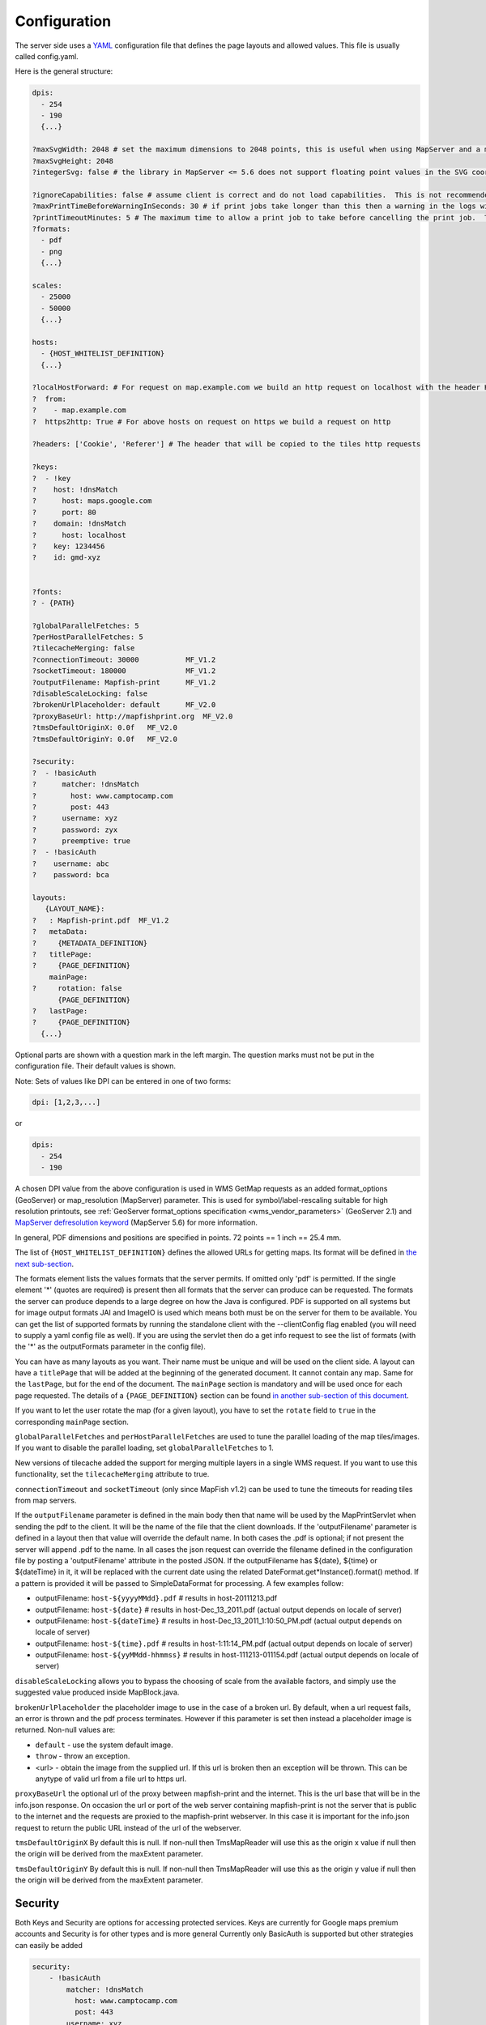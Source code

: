 Configuration
*************

The server side uses a `YAML <http://www.yaml.org/>`_ configuration file that defines the page layouts and allowed values. This file is usually called config.yaml.

Here is the general structure:

.. code-block:: yaml

  dpis:
    - 254
    - 190
    {...}

  ?maxSvgWidth: 2048 # set the maximum dimensions to 2048 points, this is useful when using MapServer and a maximum dimension is there
  ?maxSvgHeight: 2048
  ?integerSvg: false # the library in MapServer <= 5.6 does not support floating point values in the SVG coordinate space, set this to true if using a WMS that does not support floating point values in SVG coordinates

  ?ignoreCapabilities: false # assume client is correct and do not load capabilities.  This is not recommended to be used unless you it fails when false (false is default)
  ?maxPrintTimeBeforeWarningInSeconds: 30 # if print jobs take longer than this then a warning in the logs will be written along with the spec.
  ?printTimeoutMinutes: 5 # The maximum time to allow a print job to take before cancelling the print job.  The default is 5 (minutes)
  ?formats:
    - pdf
    - png
    {...}

  scales:
    - 25000
    - 50000
    {...}

  hosts:
    - {HOST_WHITELIST_DEFINITION}
    {...}

  ?localHostForward: # For request on map.example.com we build an http request on localhost with the header Host=map.example.com, this is to don't pass throw the proxy.
  ?  from:
  ?    - map.example.com
  ?  https2http: True # For above hosts on request on https we build a request on http

  ?headers: ['Cookie', 'Referer'] # The header that will be copied to the tiles http requests

  ?keys:
  ?  - !key
  ?    host: !dnsMatch
  ?      host: maps.google.com
  ?      port: 80
  ?    domain: !dnsMatch
  ?      host: localhost
  ?    key: 1234456
  ?    id: gmd-xyz


  ?fonts:
  ? - {PATH}

  ?globalParallelFetches: 5
  ?perHostParallelFetches: 5
  ?tilecacheMerging: false
  ?connectionTimeout: 30000           MF_V1.2
  ?socketTimeout: 180000              MF_V1.2
  ?outputFilename: Mapfish-print      MF_V1.2
  ?disableScaleLocking: false
  ?brokenUrlPlaceholder: default      MF_V2.0
  ?proxyBaseUrl: http://mapfishprint.org  MF_V2.0
  ?tmsDefaultOriginX: 0.0f   MF_V2.0
  ?tmsDefaultOriginY: 0.0f   MF_V2.0

  ?security:
  ?  - !basicAuth
  ?      matcher: !dnsMatch
  ?        host: www.camptocamp.com
  ?        post: 443
  ?      username: xyz
  ?      password: zyx
  ?      preemptive: true
  ?  - !basicAuth
  ?    username: abc
  ?    password: bca

  layouts:
     {LAYOUT_NAME}:
  ?   : Mapfish-print.pdf  MF_V1.2
  ?   metaData:
  ?     {METADATA_DEFINITION}
  ?   titlePage:
  ?     {PAGE_DEFINITION}
      mainPage:
  ?     rotation: false
        {PAGE_DEFINITION}
  ?   lastPage:
  ?     {PAGE_DEFINITION}
    {...}

Optional parts are shown with a question mark in the left margin. The question marks must not be put in the configuration file. Their default values is shown.

Note: Sets of values like DPI can be entered in one of two forms:

.. code-block:: yaml

  dpi: [1,2,3,...]

or

.. code-block:: yaml

  dpis:
    - 254
    - 190

A chosen DPI value from the above configuration is used in WMS GetMap requests as an added format_options (GeoServer) or map_resolution (MapServer) parameter. This is used for symbol/label-rescaling suitable for high resolution printouts, see :ref:`GeoServer format_options specification <wms_vendor_parameters>` (GeoServer 2.1) and `MapServer defresolution keyword <http://mapserver.org/development/rfc/ms-rfc-55.html>`_ (MapServer 5.6) for more information.

In general, PDF dimensions and positions are specified in points. 72 points == 1 inch == 25.4 mm.

The list of ``{HOST_WHITELIST_DEFINITION}`` defines the allowed URLs for getting maps. Its format will be defined in `the next sub-section <configuration.html#host-whitelist-definition>`_.

The formats element lists the values formats that the server permits.  If omitted only 'pdf' is permitted.  If the single element '*' (quotes are required) is present then all formats that the server can produce can be requested.  The formats the server can produce depends to a large degree on how the Java is configured.  PDF is supported on all systems but for image output formats JAI and ImageIO is used which means both must be on the server for them to be available.  You can get the list of supported formats by running the standalone client with the --clientConfig flag enabled (you will need to supply a yaml config file as well).  If you are using the servlet then do a get info request to see the list of formats (with the '*' as the outputFormats parameter in the config file).

You can have as many layouts as you want. Their name must be unique and will be used on the client side. A layout can have a ``titlePage`` that will be added at the beginning of the generated document. It cannot contain any map. Same for the ``lastPage``, but for the end of the document. The ``mainPage`` section is mandatory and will be used once for each page requested. The details of a ``{PAGE_DEFINITION}`` section can be found `in another sub-section of this document <configuration.html#page-definition>`_.

If you want to let the user rotate the map (for a given layout), you have to set the ``rotate`` field to ``true`` in the corresponding ``mainPage`` section.

``globalParallelFetches`` and ``perHostParallelFetches`` are used to tune the parallel loading of the map tiles/images. If you want to disable the parallel loading, set ``globalParallelFetches`` to 1.

New versions of tilecache added the support for merging multiple layers in a single WMS request. If you want to use this functionality, set the ``tilecacheMerging`` attribute to true.

``connectionTimeout`` and ``socketTimeout`` (only since MapFish v1.2) can be used to tune the timeouts for reading tiles from map servers.

If the ``outputFilename`` parameter is defined in the main body then that name will be used by the MapPrintServlet when sending the pdf to the client.  It will be the name of the file that the client downloads.  If the 'outputFilename' parameter is defined in a layout then that value will override the default name.  In both cases the .pdf is optional; if not present the server will append .pdf to the name.  In all cases the json request can override the filename defined in the configuration file by posting a 'outputFilename' attribute in the posted JSON. If the outputFilename has ${date}, ${time} or ${dateTime} in it, it will be replaced with the current date using the related DateFormat.get*Instance().format() method.  If a pattern is provided it will be passed to SimpleDataFormat for processing.  A few examples follow:

* outputFilename: ``host-${yyyyMMdd}.pdf``   # results in host-20111213.pdf
* outputFilename: ``host-${date}``           # results in host-Dec_13_2011.pdf (actual output depends on locale of server)
* outputFilename: ``host-${dateTime}``       # results in host-Dec_13_2011_1:10:50_PM.pdf (actual output depends on locale of server)
* outputFilename: ``host-${time}.pdf``       # results in host-1:11:14_PM.pdf (actual output depends on locale of server)
* outputFilename: ``host-${yyMMdd-hhmmss}``  # results in host-111213-011154.pdf (actual output depends on locale of server)

``disableScaleLocking`` allows you to bypass the choosing of scale from the available factors, and simply use the suggested value produced inside MapBlock.java.

``brokenUrlPlaceholder`` the placeholder image to use in the case of a broken url.  By default, when a url request fails, an error is thrown and the pdf process terminates.  However if this parameter is set then instead a placeholder image is returned.
Non-null values are:

* ``default`` - use the system default image.
* ``throw`` - throw an exception.
* <url> - obtain the image from the supplied url.  If this url is broken then an exception will be thrown.  This can be anytype of valid url from a file url to https url.

``proxyBaseUrl`` the optional url of the proxy between mapfish-print and the internet.  This is the url base that will be in the info.json response.  On occasion the url or port of the web server containing mapfish-print is not the server that is public to the internet and the requests are proxied to the mapfish-print webserver.  In this case it is important for the info.json request to return the public URL instead of the url of the webserver.

``tmsDefaultOriginX`` By default this is null.  If non-null then TmsMapReader will use this as the origin x value if null then the origin will be derived from the maxExtent parameter.

``tmsDefaultOriginY`` By default this is null.  If non-null then TmsMapReader will use this as the origin y value if null then the origin will be derived from the maxExtent parameter.


Security
--------
Both Keys and Security are options for accessing protected services.  Keys are currently for Google maps premium accounts and Security is for other types and is more general  Currently only BasicAuth is supported but other strategies can easily be added

.. code-block:: yaml

    security:
        - !basicAuth
            matcher: !dnsMatch
              host: www.camptocamp.com
              post: 443
            username: xyz
            password: zyx
            preemptive: true
        - !basicAuth
          username: abc
          password: cba

The above example has 2 security configuration.  Each option is tested (in order) to see if it can be used for the given URI and if it applies it is used to configure requests for the URI.  In the above example the first configuration will be used if the URI matches the hostmatcher provided if not then the second configuration will be applied.  The last configuration has no host matcher so it is applied to all URIs.

A basicAuth security configuration consists of 4 options

* matcher - a host matcher for determining which requests need the security to be applied
* username - username for basicauth
* password - password for basicauth
* preemptive - optional, but for cases where the credentials need to be sent without the challenge

Keys
----
Google maps currently requires a private key to be used (we only support users Google maps premium accounts).

The keys section allows a key to be mapped to hosts.  The hosts are identified with host matchers that are described in the <configuration.html#host-whitelist-definition> sub-section.

In addition a domain hostmatcher can be used to select a key based on the domain of the local server.  This can be useful if the same configuration is used in a test environment and a production environment with differing domains.  For example mapfish.org and mapfish.net.

Finally google maps (for example) requires a client id as well that is associated with the private key.  There for in the case of google premium services a legal key would be:

.. code-block:: yaml

  keys:
    - !key
      key: yxcvyxvcyxvyx
      id: gme-xxxcs

Thanks to the hosts and domain matcher it is possible to have a key for google maps and (for future proofing) a different key for a different service.

Fonts definition
-----------------

The ``fonts`` section is optional. It contains the path of the fonts you want to use. The entries can point to files (TTF, OTF, TTC, AFM, PFM) or directories. Don't point to directories containing too many files since it will slow down the start time. By default, PDF gives you access to the following fonts (Cp1252 encoding only):

* Courrier (-Bold, -Oblique, -BoldOblique)
* Helvetica (-Bold, -Oblique, -BoldOblique)
* Times (-Roman, -Bold, -Oblique, -BoldOblique)
* Symbol
* ZapfDingbats

Host allow-list definition
--------------------------

In this section, you can put as many entries as you want, even for the same type of filter. If at least one matches, the Map server can be used.

This section is not for defining which client can request maps. It is just here to avoid having the print module used as a proxy to access documents from computers behind firewalls.

There are 3 ways to allow-list a host.

Allowing every local services:
~~~~~~~~~~~~~~~~~~~~~~~~~~~~~~

.. code-block:: yaml

    - !localMatch
      dummy: true

The ``dummy`` parameter is ignored, but mandatory to avoid a limitation in the YAML format.

Allowing by DNS name:
~~~~~~~~~~~~~~~~~~~~~

.. code-block:: yaml

    - !dnsMatch
      host: labs.metacarta.com

Allowing by IP address:
~~~~~~~~~~~~~~~~~~~~~~~

.. code-block:: yaml

      - !ipMatch
        ip: www.camptocamp.org
    ?   mask: 255.255.255.255

The ``ip`` parameter can be a DNS name that will be resolved or directly an IP address.

All the methods accept the following optional parameters:

* port: to limit to a certain TCP port
* pathRegexp: a regexp that must match the path part of the URL (before the '?').

Metadata definition
-------------------

Allow to add some metadata to the generated PDF. They are visible in acroread in the File->Properties menu.

The structure is like that:

.. code-block:: yaml

        metaData:
    ?     title: ''
    ?     author: ''
    ?     subject: ''
    ?     keywords: ''
    ?     creator: ''
    ?     supportLegacyReader: false

All fields are optional and can use global variables, as defined in the `Block definition <configuration.html#block-definition>`_ chapter. Page specific variables are not accessible.

Page definition
---------------

The structure is like that:

.. code-block:: yaml

          pageSize: A4
    ?     landscape: false
    ?     marginLeft: 40
    ?     marginRight: 40
    ?     marginTop: 20
    ?     marginBottom: 20
    ?     backgroundPdf: template.pdf
    ?     condition: null
    ?     header:
            height: 50
            items:
              - {BLOCK_DEFINITION}
              {...}
          items:
            - {BLOCK_DEFINITION}
            {...}
    ?     footer:
            height: 50
            items:
              - {BLOCK_DEFINITION}
              {...}

With the ``condition`` we can completely hide a page, same behavior than in block.

If ``backgroundPdf`` is specified, the first page of the given PDF file will be added as background of every page.

The ``header`` and ``footer`` sections are optional. If the ``items`` that are in the main section are too big, more pages are generated. The header and footer will be drawn on those pages as well.

Here is a short list of supported **pageSizes**:

+--------+-------+--------+
+ name   + width + height +
+========+=======+========+
+ LETTER + 612   + 792    +
+--------+-------+--------+
+ LEGAL  + 612   + 1008   +
+--------+-------+--------+
+ A4     + 595   + 842    +
+--------+-------+--------+
+ A3     + 842   + 1191   +
+--------+-------+--------+

The complete list can be found in http://api.itextpdf.com/itext/com/itextpdf/text/PageSize.html. If you want to use a custom page size, you can set **pageSize** to the width and the height separated by a space.

Block definition
----------------

The next sub-sections document the possible types of blocks.

In general, text values or URLs can contain values taken from the **spec** structure coming with the client's request. A syntax similar to shell is used: ${variableName}. If the current page is a **titlePage**, only the root values are taken. If it's a **mainPage**, the service will first look in the current **page** section then in the root values. Here is how to use this functionality::

    text: 'The value of mapTitle is: ${mapTitle}'

Some virtual variables can be used:

* ${pageNum}: The current page number.
* ${pageTot}: The total number of pages. Can be used only in text blocks.
* ${now}: The current date and time as defined by the machine's locale.
* ${now FORMAT}: The current date and time as defined by the FORMAT string. The syntax is here: http://java.sun.com/j2se/1.5.0/docs/api/java/text/SimpleDateFormat.html.
* ${configDir}: The absolute path to the directory of the configuration file.
* ${format PRINTF VAR}: Format the value of VAR using the provided `PRINTF format <http://java.sun.com/j2se/1.5.0/docs/api/java/util/Formatter.html#syntax>`_ (for example: %,d).

All the blocks can have a condition attribute that takes a spec attribute name. If the attribute name exists and is not equal to ``false`` or ``0``, the block is drawn. Otherwise, it is ignored. An exclamation mark may precede the condition to invert it, exclamation mark is part of yaml syntax, than the expression should be in quotes.

Example: show text block only if in the spec the attribute name ``showText`` is given, is not equal to ``false`` and not equal to ``0``:

.. code-block:: yaml

        - !text
          text: 'mytext'
          condition: showText

Text block
----------

.. code-block:: yaml

          - !text
  ?         font: Helvetica
  ?         fontSize: 12
  ?         fontEncoding: Cp1252
  ?         fontColor: black
  ?         spacingAfter: 0
  ?         align: left
  ?         vertAlign: middle
  ?         backgroundColor: #FFFFFF
            text: 'Blahblah'

Typical ``fontEncoding`` values are:

* Cp1250
* Cp1252
* Cp1257
* Identity-H (horizontal UTF-8)
* Identity-V (vertical UTF-8)
* MacRoman

The ``font`` must refer to a standard PDF font or a `declared font <configuration.html#fonts-definition>`_.

Image block
-----------

.. code-block:: yaml

          - !image
            maxWidth: 200
            maxHeight: 100
  ?         spacingAfter: 0
  ?         align: left
  ?         vertAlign: middle
            url: http://trac.mapfish.org/trac/mapfish/chrome/site/img/mapfish.png

Supported formats are PNG, GIF, Jpeg, Jpeg2000, BMP, WMF (vector), SVG and TIFF.

The original aspect ratio will be respected. The url can contain ``${}`` variables.

Columns block
-------------
.. code-block:: yaml

          - !columns
  ?         config: {TABLE_CONFIG}
  ?         widths: [25,25,25,25]
  ?         backgroundColor: #FFFFFF
  ?         absoluteX: null
  ?         absoluteY: null
  ?         width: {PAGE_WIDTH}
  ?         spacingAfter: 0
  ?         nbColumns: -1
            items:
              - {BLOCK_DEFINITION}
              {...}

Can be called **!table** as well.

By default, the width of the columns will be equal.

Each item will be in its own column.

If the **absoluteX**, **absoluteY** and **width** are given, the columns block will be floating on top of the page at the specified position.

The **widths** attribute can be used to change the width of the columns (by default, they have the same width). It must contain one integer for each column. The width of a given column is `tableWidth*columnWeight/sum(columnWeight)`.

Every block type is allowed except for **map** if the column has an absolute position.

Look at
<http://trac.mapfish.org/trac/mapfish/wiki/PrintModuleServer#Tableconfiguration
to know how to specify the **config** field.

Map block
---------

Allowed only within a **mainPage**.

.. code-block:: yaml

          - !map
            width: {WIDTH}
            height: {HEIGHT}
  ?         name: map
  ?         spacingAfter: 0
  ?         align: left
  ?         vertAlign: middle
  ?         absoluteX: null
  ?         absoluteY: null
  ?         overviewMap: null
  ?         backgroundColor: #FFFFFF

**width** and **height** are mandatory. You can use variable substitution in this part, but if you do so, the browser won't receive the map size when it calls **info.json**. You'll have to **override mapfish.widgets.print.Base.configReceived** and set the map width and height of your layouts.

If the **absoluteX** and **absoluteY** are given, the map block will be floating on top of the page at the specified position.

The **name** is what will be displayed in the Acrobat's reader layer panel. The map layers will be displayed bellow it.

If **overviewMap** is specified, the map will be an overview of the extent augmented by the given factor. There are few cases to consider with map overviews:

1. If there is no overview overrides and no OL.Control.MapOverview, then all the layers will figure in the PDF map overview.
2. If there are overview overrides, the OL map overview control is ignored.
3. If there are no overview overrides and there is an OL.Control.MapOverview (takes the first one), then the layers defined in the control are taken into account. By default it is the current base layer.

Scalebar block
--------------

Display a scalebar.

Allowed only within a **mainPage**.

.. code-block:: yaml

          - !scalebar
            maxSize: 150
  ?         type: line
  ?         intervals: 3
  ?         subIntervals: false
  ?         units: m
  ?         barSize: 5
  ?         lineWidth: 1
  ?         barDirection: up
  ?         textDirection: up
  ?         labelDistance: 3
  ?         font: Helvetica
  ?         fontSize: 12
  ?         fontColor: black
  ?         color: #000000
  ?         barBgColor: null
  ?         spacingAfter: 0
  ?         align: left
  ?         vertAlign: middle
  ?         backgroundColor: #FFFFFF
  ?         lockUnits: true

The scalebar, will adapt its width up to `maxSize` (includes the labels) in order to have a multiple of 1, 2 or 5 values at each graduation. For example:

* 0, 1, 2, ...
* 0, 2, 4, ...
* 0, 5, 10, ...
* 0, 10, 20, ...

The `barSize` is the thickness of the bar or the height of the tick marks on the line. The `lineWith` is for the thickness of the lines (or bar border).

Units can be any of:

* m (mm, cm, m or km)
* ft (in, ft, yd, mi)
* degrees (min, sec, °)

If the value is too big or too small, the module will switch to one of the unit in parenthesis (the same unit is used for every intervals).  If this behaviour is not desired, the lockUnits parameter will force the declared unit (or map unit if no unit is declared) to be used for the scalebar.

The number of `intervals` can be set to anything >=2. Labels are drawn only at main intervals. If there is no space to display a label at a certain interval, this label won't be displayed. If `subIntervals` are enabled, their number will depend on the length of an interval.

The type can be:

* line: A simple line with graduations
* bar: A thick bar with a suite of color and barBgColor blocks.
* bar_sub: Like bar, but with little lines for labels.

.. image:: images/scalebarTypes.png

The bar and/or text orientation can be set to ``up``, ``down``, ``left`` or ``right``.

The `align` attribute is for placing the whole scalebar within the surrounding column or page. The `vertAlign` attribute is used only when placed in a column.

Labels are always centered on the graduation, at a distance specified by labelDistance.

Attributes block
----------------

Allows to display a table of the displayed feature's attributes.

Allowed only within a *mainPage*.

.. code-block:: yaml

          - !attributes
            source: results
  ?         tableConfig: {TABLE_CONFIG}
            columnDefs:
              {COLUMN_NAME}:
  ?             columnWeight: 0        MF_V1.2
                header: {BLOCK_DEFINITION}
                cell: {BLOCK_DEFINITION}
              {...}

Look `here <configuration.html#table-configuration>`_ for how to specify the *tableConfig* field.

The *columnWeigth* (MF_V1.2 only) allows to define a weight for the column width. If you specify it for one column, you have to specify it for all of them. The width of a given column is tableWidth*columnWeight/sum(columnWeight).

The **source** value defines the name of the entry in the root of the client's **spec**. For example, it would look like that:

.. code-block:: yaml

    {
      ...
      pages: [
        {
          ...
          results: {
            data: [
              {id:1, name: 'blah', icon: 'icon_pan'},
              ...
            ],
            columns: ['id', 'name', 'icon']
          }
        }
      ]
      ...
    }

With this spec you would have to define 3 columnDefs with the names **id**, **name** and **icon**. Each cell definition blocks have access to all the values of the current row.

The spec part is filled automatically by the 2 MapFish widgets when their `grids <http://www.mapfish.org/apidoc/trunk/files/mapfish/widgets/print/Base-js.html#mapfish.widgets.print.Base.grids>`_ parameter is set.

Here is a crazy example of columnDef that will show the name of the icon and it's bitmap side-by-side inside a single column:

.. code-block:: yaml

          columnDefs:
            icon:
              header: !text
                text: Symbol
                backgroundColor: #A0A0A0
              cell: !columns
                items:
                  - !text
                    text: '${icon}'
                  - !image
                    align: center
                    maxWidth: 15
                    maxHeight: 15
                    url: 'http://www.mapfish.org/svn/mapfish/trunk/MapFish/client/mfbase/mapfish/img/${icon}.png'

A more complex example can be found in SVN: `config.yaml <http://trac.mapfish.org/trac/mapfish/browser/trunk/MapFish/server/java/print/print-standalone/samples/config.yaml>`_ `spec.json <http://trac.mapfish.org/trac/mapfish/browser/trunk/MapFish/server/java/print/print-standalone/samples/spec.json>`_

The print widgets are able to fill the spec for you based on a dictionary of **Ext.grid.GridPanel**. Just pass them through the grids parameter.

Legends block
-------------

Display each layers along with its classes (icons and labels).

.. code-block:: yaml

          - !legends
  ?         backgroundColor: #FFFFFF
  ?         borders: false
  ?         horizontalAlignment: center
  ?         maxWidth: 0
  ?         maxHeight: 0
  ?         iconMaxWidth: 0
  ?         iconMaxHeight: 8
  ?         iconPadding: 8 7 6 5
  ?         textMaxWidth: 8
  ?         textMaxHeight: 8
  ?         textPadding: 8 7 6 5
  ?         defaultScale: 1.0
  ?         inline: true
  ?         classIndentation: 20
  ?         layerSpaceBefore: 5
  ?         layerSpace: 5
  ?         classSpace: 2
  ?         layerFont: Helvetica
  ?         layerFontSize: 10
  ?         classFont: Helvetica
  ?         classFontSize: 8
  ?         fontEncoding: Cp1252
  ?         columnMargin: 3

**borders** is mainly for debugging purpouses and shows all borders in the legend tables. This can be either 'true' or 'false'.

**horizontalAlignment** can be left, right or center (default) and aligns all items left, right or in the center.

**iconMaxWidth**, **iconMaxHeight**, **defaultScale** with value of 0 indicate that the value will be ignored, i.e. the values are automatically set to the equivalent of Infinity, Infinity and 1 respectively. If the legends URL passed to MapFish (see http://mapfish.org/doc/print/protocol.html#print-pdf) are obtained from a WMS GetLegendGraphic request, the width/height are only indicative (even more when a label text is included with :ref:`LEGEND_OPTIONS/forceLabels parameter <get_legend_graphic_options>`) and it would be safer, in order to preserve scale coherence between legends and map, to set **iconMaxWidth** and **iconMaxHeight** to zero.

**textMaxWidth/Height** and **iconMaxWidth/Height** define how wide/high the text/icon cells of a legend item can be. At this point textMaxHeight is ignored.

**textPadding** and **iconPadding** can be used like standard CSS padding. In the above example 8 is the padding top, 7 padding right, 6 padding bottom and 5 padding left.

if **inline** is true icons and text are rendered on the same line, BUT multicolumn is still enabled.

if **maxWidth** is set the whole legend gets a maximum width, just like other blocks. Note that **maxWidth** does not have any impact on icons size, thus icons may overflow outside the legends block.

if **maxHeight** is set the whole legend gets a maximum height. This forces more than one column to appear if the legend is higher than the specified value. This can be used to enable the multi-column layout. 0 makes the maxHeight= max value, i.e. the equivalent of infinity.

if **defaultScale** is non null it means that the legend image will be scaled so it doesn't take the full space. This can be overridden for individual classes in the spec JSON sent to the print module by adding an attribute called 'scale' and giving it a number. In conjunction with iconMaxWidth/Height this can be used to control average and also maximum width/height. If **defaultScale** equals 1, one pixel is scaled to one point (1/72 inch) in generated PDF. By default, as GeoServer legends are generated with ~90 dpi resolution (exactly 25.4/0.28), setting **defaultScale** value to 0.7937 (72*0.28/25.4) produces legend icons of same size as corresponding map icons. As the :ref:`LEGEND_OPTIONS/dpi GeoServer parameter <get_legend_graphic_options>` is not handled by MapFish, the resolution will necessary be ~91 dpi, which may cause visual quality difference with the map.

For this to work, you need to set the **layerTree** config option on MF print widgets,
more precisely the legends should be present in the print.pdf JSON request.

**layerSpaceBefore** is to specify the space before the second and consecutive layers.

**layerSpace** and **classSpace** is to specify the line space to add after layers and classes.

**columnMaxWidth** maximum width of a column in multi-column layout. Not tested (at time of writing).

**classIndentation** amount of points to indent classes by.

**layerSpaceBefore** if a layer is after another one, this defines the amount of space to have before it. This will not be applied if the layer is the first item in its column in multi-column layout.

**layerFont** font of layer name legend items.

**layerFontSize** font size of layer name.

**classFont** font of class legend items.

**classFontSize** font size of class.

**fontEncoding** (see below)

Table configuration
-------------------

The `columns block <#columns-block>`_ and the `attributes block <#attributes-block>`_ can take a table configuration object like that:

.. code-block:: yaml

      config:
  ?     borderWidth: 0
  ?     borderWidthLeft: 0
  ?     borderWidthRight: 0
  ?     borderWidthTop: 0
  ?     borderWidthBottom: 0
  ?     borderColor: black
  ?     borderColorLeft: black
  ?     borderColorRight: black
  ?     borderColorTop: black
  ?     borderColorBottom: black
  ?     cells:
  ?       - {CELL_CONFIGURATION}

A cell configuration looks like that:

.. code-block:: yaml

  ?     row: {...}
  ?     col: {...}
  ?     borderWidth: 0
  ?     borderWidthLeft: 0
  ?     borderWidthRight: 0
  ?     borderWidthTop: 0
  ?     borderWidthBottom: 0
  ?     borderColor: black
  ?     borderColorLeft: black
  ?     borderColorRight: black
  ?     borderColorTop: black
  ?     borderColorBottom: black
  ?     padding: 0
  ?     paddingLeft: 0
  ?     paddingRight: 0
  ?     paddingTop: 0
  ?     paddingBottom: 0
  ?     backgroundColor: white
  ?     align: LEFT
  ?     vertAlign: TOP

The stuff configured at table level is for the table border, not every cell.

The **cells** list defines overrides for some cells. The cells an override is applied to is defined by the **row** and **col** attribute. Those attributes can have several formats:

* **0**: apply only to row or column 0 (the first)
* **0-10**: applies only the row or columns from 0 to 10
* or you can use any regular expression

Every matching overrides is applied in order and will override the values defined in the previous ones.

For example, if you want to draw an attribute block like that:

.. image:: images/tableConfig.png

You define that:

.. code-block:: yaml

        - !attributes
          tableConfig:
            borderWidth: 1
            cells:
              # match every cell (default cell formatting)
              - borderWidthBottom: 0.5
                borderWidthLeft: 0.5
                padding: 4
                paddingTop: 0
              # match every even cell (yellowish background)
              - row: '\d*[02468]'
                backgroundColor: #FFFFCC
              # for the header
              - row: 0
                borderWidthBottom: 1
                backgroundColor: #FA0002
                align: center
          {...}

Warranty disclaimer and license
-------------------------------

The authors provide these documents "AS-IS", without warranty of any kind
either expressed or implied.

Document under `Creative Common License Attribution-Share Alike 2.5 Generic
<http://creativecommons.org/licenses/by-sa/2.5/>`_.

Authors: MapFish developers.

